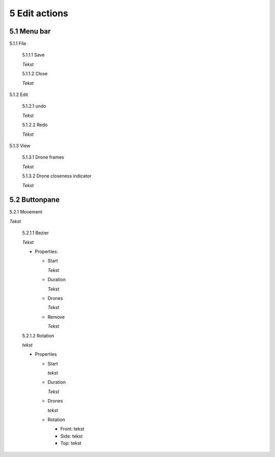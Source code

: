 ============================
5 Edit actions
============================

5.1 Menu bar
--------------

5.1.1 File

  5.1.1.1 Save

  *Tekst*

  5.1.1.2 Close

  *Tekst*

5.1.2 Edit

  5.1.2.1 undo

  *Tekst*

  5.1.2.2 Redo

  *Tekst*

5.1.3 View

  5.1.3.1 Drone frames

  *Tekst*

  5.1.3.2 Drone closeness indicator

  *Tekst*

5.2 Buttonpane
----------------

5.2.1 Movement

*Tekst*

  5.2.1.1 Bezier

  *Tekst*

  - Properties:

    - Start

      *Tekst*

    - Duration

      *Tekst*

    - Drones

      *Tekst*

    - Remove

      *Tekst*

  5.2.1.2 Rotation

  *tekst*

  - Properties

    - Start

      *tekst*

    - Duration

      *Tekst*

    - Drones

      *tekst*

    - Rotation

      - Front: tekst

      - Side: tekst

      - Top: tekst

 

